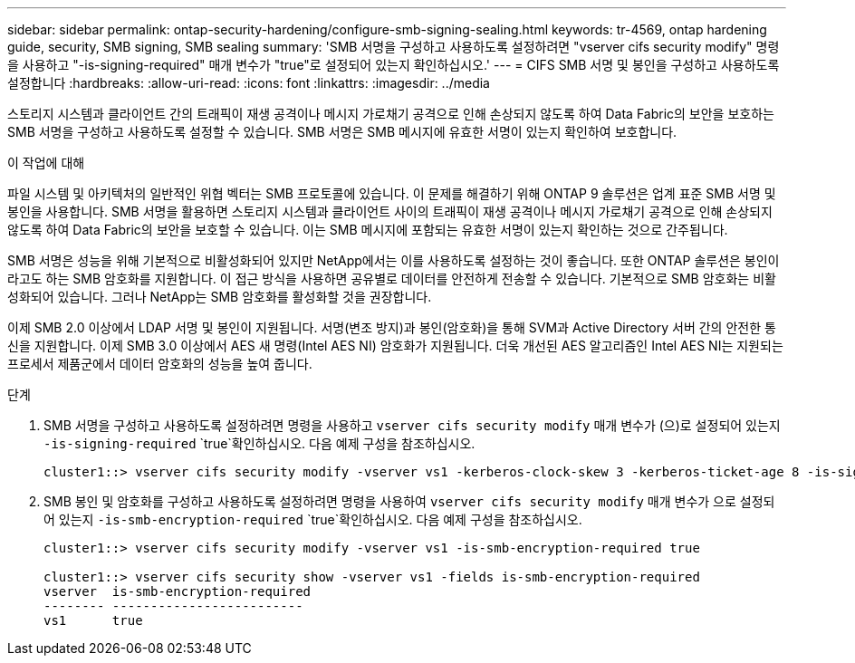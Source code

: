 ---
sidebar: sidebar 
permalink: ontap-security-hardening/configure-smb-signing-sealing.html 
keywords: tr-4569, ontap hardening guide, security, SMB signing, SMB sealing 
summary: 'SMB 서명을 구성하고 사용하도록 설정하려면 "vserver cifs security modify" 명령을 사용하고 "-is-signing-required" 매개 변수가 "true"로 설정되어 있는지 확인하십시오.' 
---
= CIFS SMB 서명 및 봉인을 구성하고 사용하도록 설정합니다
:hardbreaks:
:allow-uri-read: 
:icons: font
:linkattrs: 
:imagesdir: ../media


[role="lead"]
스토리지 시스템과 클라이언트 간의 트래픽이 재생 공격이나 메시지 가로채기 공격으로 인해 손상되지 않도록 하여 Data Fabric의 보안을 보호하는 SMB 서명을 구성하고 사용하도록 설정할 수 있습니다. SMB 서명은 SMB 메시지에 유효한 서명이 있는지 확인하여 보호합니다.

.이 작업에 대해
파일 시스템 및 아키텍처의 일반적인 위협 벡터는 SMB 프로토콜에 있습니다. 이 문제를 해결하기 위해 ONTAP 9 솔루션은 업계 표준 SMB 서명 및 봉인을 사용합니다. SMB 서명을 활용하면 스토리지 시스템과 클라이언트 사이의 트래픽이 재생 공격이나 메시지 가로채기 공격으로 인해 손상되지 않도록 하여 Data Fabric의 보안을 보호할 수 있습니다. 이는 SMB 메시지에 포함되는 유효한 서명이 있는지 확인하는 것으로 간주됩니다.

SMB 서명은 성능을 위해 기본적으로 비활성화되어 있지만 NetApp에서는 이를 사용하도록 설정하는 것이 좋습니다. 또한 ONTAP 솔루션은 봉인이라고도 하는 SMB 암호화를 지원합니다. 이 접근 방식을 사용하면 공유별로 데이터를 안전하게 전송할 수 있습니다. 기본적으로 SMB 암호화는 비활성화되어 있습니다. 그러나 NetApp는 SMB 암호화를 활성화할 것을 권장합니다.

이제 SMB 2.0 이상에서 LDAP 서명 및 봉인이 지원됩니다. 서명(변조 방지)과 봉인(암호화)을 통해 SVM과 Active Directory 서버 간의 안전한 통신을 지원합니다. 이제 SMB 3.0 이상에서 AES 새 명령(Intel AES NI) 암호화가 지원됩니다. 더욱 개선된 AES 알고리즘인 Intel AES NI는 지원되는 프로세서 제품군에서 데이터 암호화의 성능을 높여 줍니다.

.단계
. SMB 서명을 구성하고 사용하도록 설정하려면 명령을 사용하고 `vserver cifs security modify` 매개 변수가 (으)로 설정되어 있는지 `-is-signing-required` `true`확인하십시오. 다음 예제 구성을 참조하십시오.
+
[listing]
----
cluster1::> vserver cifs security modify -vserver vs1 -kerberos-clock-skew 3 -kerberos-ticket-age 8 -is-signing-required true
----
. SMB 봉인 및 암호화를 구성하고 사용하도록 설정하려면 명령을 사용하여 `vserver cifs security modify` 매개 변수가 으로 설정되어 있는지 `-is-smb-encryption-required` `true`확인하십시오. 다음 예제 구성을 참조하십시오.
+
[listing]
----
cluster1::> vserver cifs security modify -vserver vs1 -is-smb-encryption-required true

cluster1::> vserver cifs security show -vserver vs1 -fields is-smb-encryption-required
vserver  is-smb-encryption-required
-------- -------------------------
vs1      true
----

